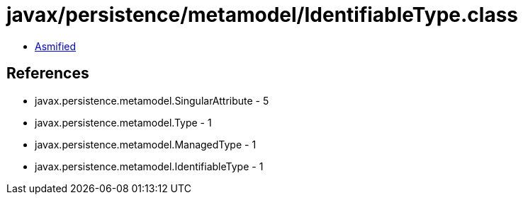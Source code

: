 = javax/persistence/metamodel/IdentifiableType.class

 - link:IdentifiableType-asmified.java[Asmified]

== References

 - javax.persistence.metamodel.SingularAttribute - 5
 - javax.persistence.metamodel.Type - 1
 - javax.persistence.metamodel.ManagedType - 1
 - javax.persistence.metamodel.IdentifiableType - 1
